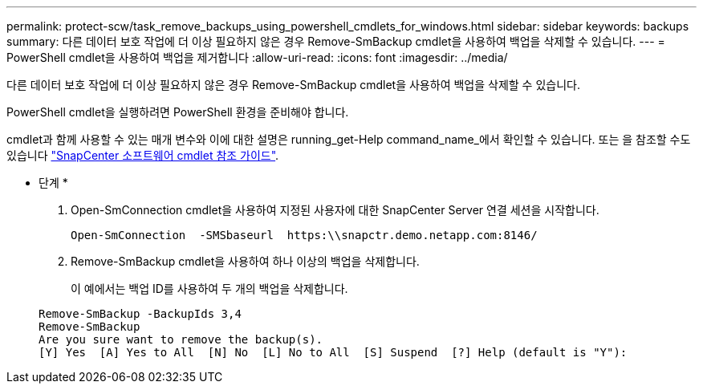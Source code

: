 ---
permalink: protect-scw/task_remove_backups_using_powershell_cmdlets_for_windows.html 
sidebar: sidebar 
keywords: backups 
summary: 다른 데이터 보호 작업에 더 이상 필요하지 않은 경우 Remove-SmBackup cmdlet을 사용하여 백업을 삭제할 수 있습니다. 
---
= PowerShell cmdlet을 사용하여 백업을 제거합니다
:allow-uri-read: 
:icons: font
:imagesdir: ../media/


[role="lead"]
다른 데이터 보호 작업에 더 이상 필요하지 않은 경우 Remove-SmBackup cmdlet을 사용하여 백업을 삭제할 수 있습니다.

PowerShell cmdlet을 실행하려면 PowerShell 환경을 준비해야 합니다.

cmdlet과 함께 사용할 수 있는 매개 변수와 이에 대한 설명은 running_get-Help command_name_에서 확인할 수 있습니다. 또는 을 참조할 수도 있습니다 https://library.netapp.com/ecm/ecm_download_file/ECMLP2885482["SnapCenter 소프트웨어 cmdlet 참조 가이드"^].

* 단계 *

. Open-SmConnection cmdlet을 사용하여 지정된 사용자에 대한 SnapCenter Server 연결 세션을 시작합니다.
+
[listing]
----
Open-SmConnection  -SMSbaseurl  https:\\snapctr.demo.netapp.com:8146/
----
. Remove-SmBackup cmdlet을 사용하여 하나 이상의 백업을 삭제합니다.
+
이 예에서는 백업 ID를 사용하여 두 개의 백업을 삭제합니다.

+
[listing]
----
Remove-SmBackup -BackupIds 3,4
Remove-SmBackup
Are you sure want to remove the backup(s).
[Y] Yes  [A] Yes to All  [N] No  [L] No to All  [S] Suspend  [?] Help (default is "Y"):
----

